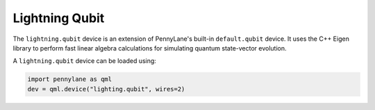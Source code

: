 Lightning Qubit
===============

The ``lightning.qubit`` device is an extension of PennyLane's built-in ``default.qubit`` device.
It uses the C++ Eigen library to perform fast linear algebra calculations for simulating quantum state-vector evolution.

A ``lightning.qubit`` device can be loaded using:

.. code-block:: python

    import pennylane as qml
    dev = qml.device("lighting.qubit", wires=2)
